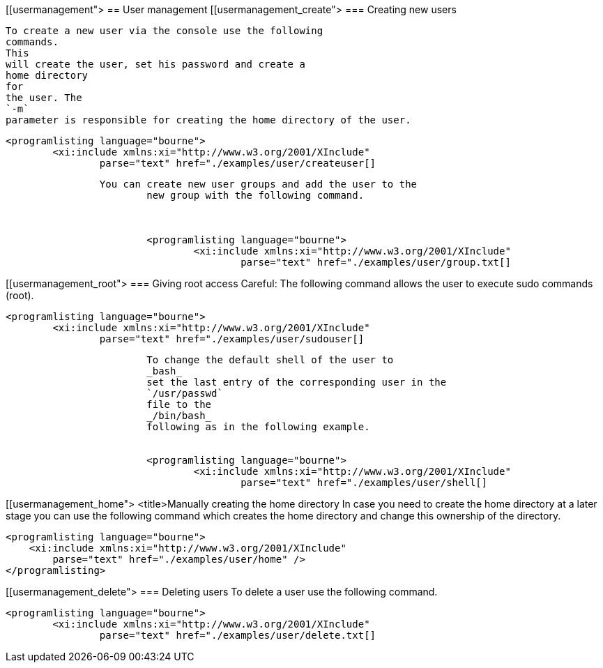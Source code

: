 [[usermanagement">
== User management
[[usermanagement_create">
=== Creating new users
		
			To create a new user via the console use the following
			commands.
			This
			will create the user, set his password and create a
			home directory
			for
			the user. The
			`-m`
			parameter is responsible for creating the home directory of the user.
		
		
			<programlisting language="bourne">
				<xi:include xmlns:xi="http://www.w3.org/2001/XInclude"
					parse="text" href="./examples/user/createuser[]
----
		
		You can create new user groups and add the user to the
			new group with the following command.
		

		
			<programlisting language="bourne">
				<xi:include xmlns:xi="http://www.w3.org/2001/XInclude"
					parse="text" href="./examples/user/group.txt[]
----
		

	
[[usermanagement_root">
=== Giving root access
		 Careful: The following command allows the user to execute sudo
			commands (root).
		
		
			<programlisting language="bourne">
				<xi:include xmlns:xi="http://www.w3.org/2001/XInclude"
					parse="text" href="./examples/user/sudouser[]
----
		
		
			To change the default shell of the user to
			_bash_
			set the last entry of the corresponding user in the
			`/usr/passwd`
			file to the
			_/bin/bash_
			following as in the following example.
		
		
			<programlisting language="bourne">
				<xi:include xmlns:xi="http://www.w3.org/2001/XInclude"
					parse="text" href="./examples/user/shell[]
----
		

	
[[usermanagement_home">
        <title>Manually creating the home directory
        In case you need to create the home directory at a later stage
            you can use the following command which creates the home directory
            and
            change this ownership of the
            directory.
        
        
            <programlisting language="bourne">
                <xi:include xmlns:xi="http://www.w3.org/2001/XInclude"
                    parse="text" href="./examples/user/home" />
            </programlisting>
        
    
	
	
[[usermanagement_delete">
=== Deleting users
		To delete a user use the following command.
		
			<programlisting language="bourne">
				<xi:include xmlns:xi="http://www.w3.org/2001/XInclude"
					parse="text" href="./examples/user/delete.txt[]
----
		

